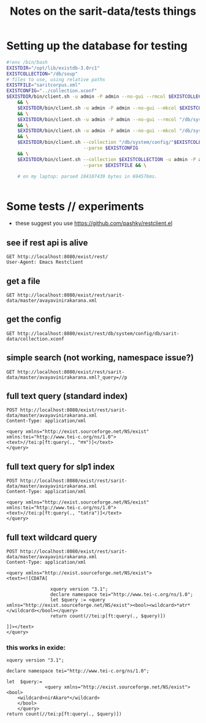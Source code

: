 #+TITLE: Notes on the sarit-data/tests things


* Setting up the database for testing

#+BEGIN_SRC bash
  #!env /bin/bash
  EXISTDIR="/opt/lib/existdb-3.0rc1"
  EXISTCOLLECTION="/db/soup"
  # files to use, using relative paths
  EXISTFILE="saritcorpus.xml"
  EXISTCONFIG="../collection.xconf"
  $EXISTDIR/bin/client.sh -u admin -P admin --no-gui --rmcol $EXISTCOLLECTION \
      && \
      $EXISTDIR/bin/client.sh -u admin -P admin --no-gui --mkcol $EXISTCOLLECTION \
      && \
      $EXISTDIR/bin/client.sh -u admin -P admin --no-gui --rmcol "/db/system/config/"$EXISTCOLLECTION \
      && \
      $EXISTDIR/bin/client.sh -u admin -P admin --no-gui --mkcol "/db/system/config/"$EXISTCOLLECTION \
      && \
      $EXISTDIR/bin/client.sh --collection "/db/system/config/"$EXISTCOLLECTION -u admin -P admin \
                              --parse $EXISTCONFIG
      && \
      $EXISTDIR/bin/client.sh --collection $EXISTCOLLECTION -u admin -P admin \
                              --parse $EXISTFILE && \

      # on my laptop: parsed 104107439 bytes in 694576ms.
    
                            
#+END_SRC


* Some tests // experiments

- these suggest you use https://github.com/pashky/restclient.el


** see if rest api is alive

 #+BEGIN_SRC restclient
   GET http://localhost:8080/exist/rest/
   User-Agent: Emacs Restclient
 #+END_SRC


** get a file 

#+BEGIN_SRC restclient
  GET http://localhost:8080/exist/rest/sarit-data/master/avayavinirakarana.xml
#+END_SRC


** get the config

#+BEGIN_SRC restclient
  GET http://localhost:8080/exist/rest/db/system/config/db/sarit-data/collection.xconf
#+END_SRC



** simple search (not working, namespace issue?)

#+BEGIN_SRC restclient
  GET http://localhost:8080/exist/rest/sarit-data/master/avayavinirakarana.xml?_query=//p
#+END_SRC


** full text query (standard index)

#+BEGIN_SRC restclient
  POST http://localhost:8080/exist/rest/sarit-data/master/avayavinirakarana.xml
  Content-Type: application/xml

  <query xmlns="http://exist.sourceforge.net/NS/exist" xmlns:tei="http://www.tei-c.org/ns/1.0">
  <text>//tei:p[ft:query(., "तत्र")]</text>
  </query>
#+END_SRC


** full text query for slp1 index

#+BEGIN_SRC restclient
  POST http://localhost:8080/exist/rest/sarit-data/master/avayavinirakarana.xml
  Content-Type: application/xml

  <query xmlns="http://exist.sourceforge.net/NS/exist" xmlns:tei="http://www.tei-c.org/ns/1.0">
  <text>//tei:p[ft:query(., "tatra")]</text>
  </query>
#+END_SRC




** full text wildcard query

#+BEGIN_SRC restclient
  POST http://localhost:8080/exist/rest/sarit-data/master/avayavinirakarana.xml
  Content-Type: application/xml

  <query xmlns="http://exist.sourceforge.net/NS/exist">
  <text><![CDATA[
                
                  xquery version "3.1";
                  declare namespace tei="http://www.tei-c.org/ns/1.0";
                  let $query := <query xmlns="http://exist.sourceforge.net/NS/exist"><bool><wildcard>*atr*</wildcard></bool></query>
                  return count(//tei:p[ft:query(., $query)])
                
  ]]></text>       
  </query>
#+END_SRC


***  this works in exide:

#+BEGIN_SRC xquery
  xquery version "3.1";

  declare namespace tei="http://www.tei-c.org/ns/1.0";

  let  $query:=
                <query xmlns="http://exist.sourceforge.net/NS/exist">
  <bool>
      <wildcard>nirAkaro*</wildcard>
      </bool>
      </query>
  return count(//tei:p[ft:query(., $query)])
#+END_SRC



